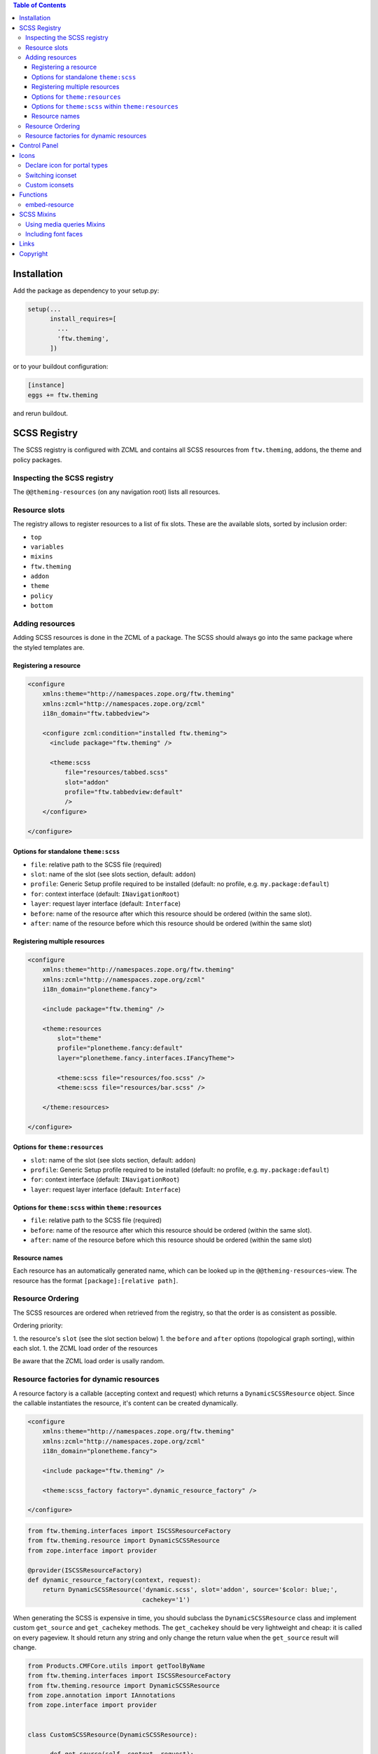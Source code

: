 .. contents:: Table of Contents


Installation
============

Add the package as dependency to your setup.py:

.. code:: python

  setup(...
        install_requires=[
          ...
          'ftw.theming',
        ])

or to your buildout configuration:

.. code:: ini

  [instance]
  eggs += ftw.theming

and rerun buildout.


SCSS Registry
=============

The SCSS registry is configured with ZCML and contains all SCSS resources from
``ftw.theming``, addons, the theme and policy packages.


Inspecting the SCSS registry
----------------------------

The ``@@theming-resources`` (on any navigation root) lists all resources.


Resource slots
--------------

The registry allows to register resources to a list of fix slots.
These are the available slots, sorted by inclusion order:

- ``top``
- ``variables``
- ``mixins``
- ``ftw.theming``
- ``addon``
- ``theme``
- ``policy``
- ``bottom``

Adding resources
----------------

Adding SCSS resources is done in the ZCML of a package.
The SCSS should always go into the same package where the styled templates are.

Registering a resource
~~~~~~~~~~~~~~~~~~~~~~

.. code:: xml

    <configure
        xmlns:theme="http://namespaces.zope.org/ftw.theming"
        xmlns:zcml="http://namespaces.zope.org/zcml"
        i18n_domain="ftw.tabbedview">

        <configure zcml:condition="installed ftw.theming">
          <include package="ftw.theming" />

          <theme:scss
              file="resources/tabbed.scss"
              slot="addon"
              profile="ftw.tabbedview:default"
              />
        </configure>

    </configure>


Options for standalone ``theme:scss``
~~~~~~~~~~~~~~~~~~~~~~~~~~~~~~~~~~~~~

- ``file``: relative path to the SCSS file (required)
- ``slot``: name of the slot (see slots section, default: ``addon``)
- ``profile``: Generic Setup profile required to be installed (default:
  no profile, e.g. ``my.package:default``)
- ``for``: context interface (default: ``INavigationRoot``)
- ``layer``: request layer interface (default: ``Interface``)
- ``before``: name of the resource after which this resource should be ordered
  (within the same slot).
- ``after``: name of the resource before which this resource should be ordered
  (within the same slot)


Registering multiple resources
~~~~~~~~~~~~~~~~~~~~~~~~~~~~~~

.. code:: xml

    <configure
        xmlns:theme="http://namespaces.zope.org/ftw.theming"
        xmlns:zcml="http://namespaces.zope.org/zcml"
        i18n_domain="plonetheme.fancy">

        <include package="ftw.theming" />

        <theme:resources
            slot="theme"
            profile="plonetheme.fancy:default"
            layer="plonetheme.fancy.interfaces.IFancyTheme">

            <theme:scss file="resources/foo.scss" />
            <theme:scss file="resources/bar.scss" />

        </theme:resources>

    </configure>

Options for ``theme:resources``
~~~~~~~~~~~~~~~~~~~~~~~~~~~~~~~

- ``slot``: name of the slot (see slots section, default: ``addon``)
- ``profile``: Generic Setup profile required to be installed (default:
  no profile, e.g. ``my.package:default``)
- ``for``: context interface (default: ``INavigationRoot``)
- ``layer``: request layer interface (default: ``Interface``)

Options for ``theme:scss`` within ``theme:resources``
~~~~~~~~~~~~~~~~~~~~~~~~~~~~~~~~~~~~~~~~~~~~~~~~~~~~~

- ``file``: relative path to the SCSS file (required)
- ``before``: name of the resource after which this resource should be ordered
  (within the same slot).
- ``after``: name of the resource before which this resource should be ordered
  (within the same slot)


Resource names
~~~~~~~~~~~~~~

Each resource has an automatically generated name, which can be looked up in the
``@@theming-resources``-view.
The resource has the format ``[package]:[relative path]``.


Resource Ordering
-----------------

The SCSS resources are ordered when retrieved from the registry, so that the
order is as consistent as possible.

Ordering priority:

1. the resource's ``slot`` (see the slot section below)
1. the ``before`` and ``after`` options (topological graph sorting), within each slot.
1. the ZCML load order of the resources

Be aware that the ZCML load order is usally random.


Resource factories for dynamic resources
----------------------------------------

A resource factory is a callable (accepting context and request) which returns
a ``DynamicSCSSResource`` object.
Since the callable instantiates the resource, it's content can be created dynamically.


.. code:: xml

    <configure
        xmlns:theme="http://namespaces.zope.org/ftw.theming"
        xmlns:zcml="http://namespaces.zope.org/zcml"
        i18n_domain="plonetheme.fancy">

        <include package="ftw.theming" />

        <theme:scss_factory factory=".dynamic_resource_factory" />

    </configure>


.. code:: python

    from ftw.theming.interfaces import ISCSSResourceFactory
    from ftw.theming.resource import DynamicSCSSResource
    from zope.interface import provider

    @provider(ISCSSResourceFactory)
    def dynamic_resource_factory(context, request):
        return DynamicSCSSResource('dynamic.scss', slot='addon', source='$color: blue;',
                                   cachekey='1')


When generating the SCSS is expensive in time, you should subclass the
``DynamicSCSSResource`` class and implement custom ``get_source`` and ``get_cachekey``
methods.
The ``get_cachekey`` should be very lightweight and cheap: it is called on every pageview.
It should return any string and only change the return value when the ``get_source`` result
will change.

.. code:: python

    from Products.CMFCore.utils import getToolByName
    from ftw.theming.interfaces import ISCSSResourceFactory
    from ftw.theming.resource import DynamicSCSSResource
    from zope.annotation import IAnnotations
    from zope.interface import provider


    class CustomSCSSResource(DynamicSCSSResource):

          def get_source(self, context, request):
              return 'body { background-color: $primary-color; }'

          def get_cachekey(self, context, request):
              portal = getToolByName(context, 'portal_url').getPortalObject()
              config = IAnnotations(portal).get('my-custom-config', {})
              return config.get('last-change-timestamp', '1')

    @provider(ISCSSResourceFactory)
    def dynamic_resource_factory(context, request):
        return CustomSCSSResource('my.package:custom.scss', slot='addon')



Control Panel
=============

When ``ftw.theming`` is installed, a control panel is added, listing the
SCSS resources and the default SCSS variables.
The controlpanel views are available on any navigation root.


Icons
=====

``ftw.theming`` provides a portal type icon registry.
The default iconset is `font-awesome`_.


Declare icon for portal types
-----------------------------

Portal type icons are declared in the scss file of the addon package.
It is possible to support multiple icon sets by declaring icons for each iconset:

.. code:: scss

    @include portal-type-font-awesome-icon(repository-folder, leaf);
    @include portal-type-icon(repository-folder, "\e616", customicons);

Using those mixins does not generate any CSS yet, nor does it introduce dependency
to those iconset.
It simply stores this information in a list to be processed later.


Switching iconset
-----------------

A theme or policy package may change the iconset.
The standard iconset is ``font-awesome``.
Changing the iconset should be done in an SCSS file in the ``variables`` slot.

.. code:: scss

    $standard-iconset: customicons;


Custom iconsets
---------------

The default iconset is ``font-awesome``, which is automatically loaded and the
necessary CSS is generated when the ``$standard-iconset`` variable is ``font-awesome``.

For having custom iconsets an SCSS file must be registered in the ``bottom`` slot.
This is usually done by a theme or policy package.

The SCSS file should apply the necessary CSS only when the ``$standard-iconset`` is set
to this iconset:

.. code:: scss

    @if $standard-iconset == customicons {

      @font-face {
        font-family: 'customicons';
        src:url('#{$portal-url}/++theme++foo/fonts/customicons.eot?-fa99j8');
        src:url('#{$portal-url}/++theme++foo/fonts/customicons.eot?#iefix-fa99j8') format('embedded-opentype'),
        url('#{$portal-url}/++theme++foo/fonts/customicons.woff?-fa99j8') format('woff'),
        url('#{$portal-url}/++theme++foo/fonts/customicons.ttf?-fa99j8') format('truetype'),
        url('#{$portal-url}/++theme++foo/fonts/customicons.svg?-fa99j8#opengever') format('svg');
        font-weight: normal;
        font-style: normal;
      }

      .icons-on [class^="contenttype-"],
      .icons-on [class*=" contenttype-"] {
        &:before {
          font-family: 'customicons';
          content: "x";
          text-align:center;
          position: absolute;
        }
      }

      @each $type, $value in get-portal-type-icons-for-iconset(font-awesome) {
        body.icons-on .contenttype-#{$type} {
          &:before {
            content: $value;
          }
        }
      }
    }



Functions
=========

embed-resource
--------------

The ``embed-resource`` function embeds a resource (e.g. svg) as
base64 encoded url.

Example:

.. code:: scss

    .something {
        background: embed-resource("images/foo.svg");
    }

The function is able to fill colors in SVGs.
This can be done with either XPath or CSS selectors.

Since lxml is used for filling the SVGs and SVGs are namespaced
XML documents, the expressions must be namespaced as well.
This leads to problems when converting certain CSS selectors
since CSS does not support namespaces.

Example:

.. code:: scss

    .foo {
        background: embed-resource("soccer.svg", $fill-css:('#pentagon', red));
    }

    .bar {
        background: embed-resource("soccer.svg", $fill-xpath:('//*[@id="black_stuff"]/*[local-name()="g"][1]', red));
    }


It is also possible to fill multiple different colors at once by
repeating the ``selector, color`` pattern.

.. code:: css

    .foo {
        background: embed-resource("soccer.svg", $fill-css:('.black-stuff', black, '.red-stuff', red, '.white-stuff', white));
    }



SCSS Mixins
===========

Using media queries Mixins
--------------------------

``ftw.theming`` provides mixins for most common media queries:

- small (480px)
- medium (800px)
- large (1024)

Example usage:

.. code:: scss

    #container {
        width: 1600px;

        @include screen-medium {
            width:1000px;
        }
        @include screen-small {
            width:500px;
        }
    }

Including font faces
--------------------

.. code:: scss

  @include font-face($name: 'VerdanaRegular', $path: '++resource++nidau.web/fonts/Verdana');

The file-extension for the ``$path`` argument is going to be concatenated automatically.
Both ``woff`` and ``woff2`` must be provided.

The mixin then produces the following css code:

.. code:: css

  @font-face {
    font-family: 'VerdanaRegular';
    font-style: normal;
    font-weight: normal;
    src: url("++resource++nidau.web/fonts/Verdana.woff2") format(woff2),
      url("++resource++nidau.web/fonts/Verdana.woff") format(woff);
  }

  @font-face {
    font-family: 'VerdanaBold';
    font-style: normal;
    font-weight: bold;
    src: url("++resource++nidau.web/fonts/Verdana-Bold.woff2") format(woff2),
      url("++resource++nidau.web/fonts/Verdana-Bold.woff") format(woff);
  }

Links
=====

- Github: https://github.com/4teamwork/ftw.theming
- Issues: https://github.com/4teamwork/ftw.theming/issues
- Pypi: http://pypi.python.org/pypi/ftw.theming
- Continuous integration: https://jenkins.4teamwork.ch/search?q=ftw.theming

Copyright
=========

This package is copyright by `4teamwork <http://www.4teamwork.ch/>`_.

``ftw.theming`` is licensed under GNU General Public License, version 2.

.. _font-awesome: http://fortawesome.github.io/Font-Awesome/
